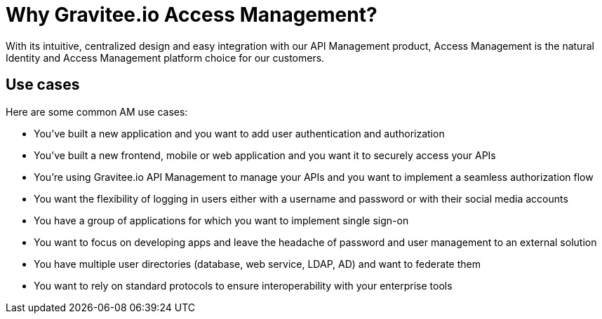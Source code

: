 = Why Gravitee.io Access Management?
:page-sidebar: am_3_x_sidebar
:page-permalink: am/current/am_overview_why.html
:page-folder: am/overview
:page-toc: false
:page-layout: am

With its intuitive, centralized design and easy integration with our API Management product, Access Management is the natural Identity and Access Management platform choice for our customers.

== Use cases

Here are some common AM use cases:

* You've built a new application and you want to add user authentication and authorization

* You've built a new frontend, mobile or web application and you want it to securely access your APIs

* You're using Gravitee.io API Management to manage your APIs and you want to implement a seamless authorization flow

* You want the flexibility of logging in users either with a username and password or with their social media accounts

* You have a group of applications for which you want to implement single sign-on

* You want to focus on developing apps and leave the headache of password and user management to an external solution

* You have multiple user directories (database, web service, LDAP, AD) and want to federate them

* You want to rely on standard protocols to ensure interoperability with your enterprise tools
